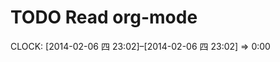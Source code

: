 #+FILETAGS: REFILE
* TODO Read org-mode
  CLOCK: [2014-02-06 四 23:02]--[2014-02-06 四 23:02] =>  0:00


